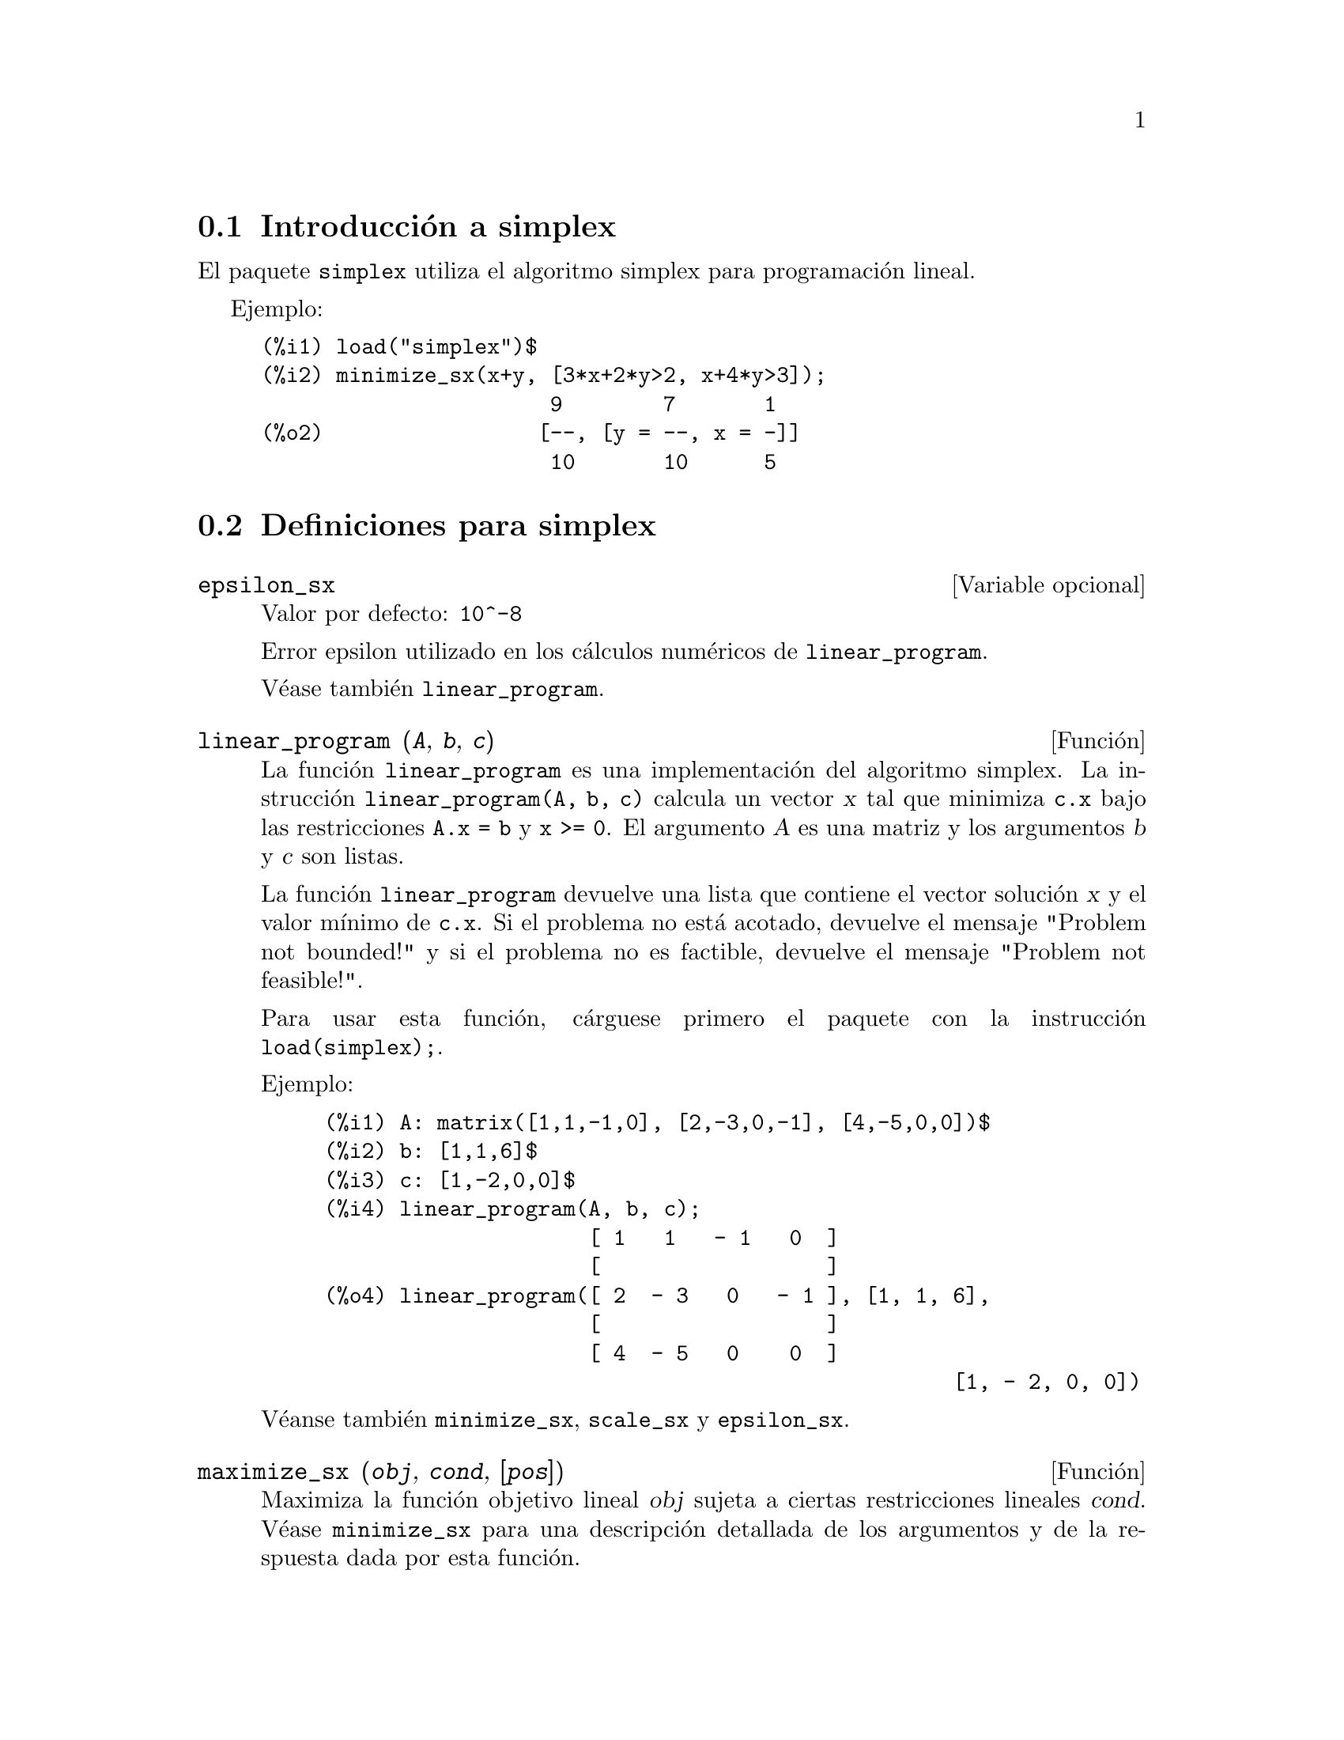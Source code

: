 @c english version 1.2
@menu
* Introducci@'on a simplex::
* Definiciones para simplex::
@end menu

@node Introducci@'on a simplex, Definiciones para simplex, simplex, simplex
@section Introducci@'on a simplex

El paquete @code{simplex} utiliza el algoritmo simplex para programaci@'on lineal.

Ejemplo:

@c ===beg===
@c load("simplex")$
@c minimize_sx(x+y, [3*x+2*y>2, x+4*y>3]);
@c ===end===
@example
(%i1) load("simplex")$
(%i2) minimize_sx(x+y, [3*x+2*y>2, x+4*y>3]);
                       9        7       1
(%o2)                 [--, [y = --, x = -]]
                       10       10      5
@end example

@node Definiciones para simplex,  , Introducci@'on a simplex, simplex
@section Definiciones para simplex

@defvr {Variable opcional} epsilon_sx
Valor por defecto: @code{10^-8}

Error epsilon utilizado en los c@'alculos num@'ericos de @code{linear_program}.

V@'ease tambi@'en @code{linear_program}.

@end defvr

@deffn {Funci@'on} linear_program (@var{A}, @var{b}, @var{c})

La funci@'on @code{linear_program} es una implementaci@'on del algoritmo
simplex. La instrucci@'on @code{linear_program(A, b, c)} calcula un 
vector @var{x} tal que minimiza @code{c.x} bajo las restricciones @code{A.x = b}
y @code{x >= 0}. El argumento @var{A} es una matriz y los argumentos @var{b} y
@var{c} son listas.

La funci@'on @code{linear_program} devuelve una lista que contiene el vector
soluci@'on @var{x} y el valor m@'{@dotless{i}}nimo de @code{c.x}.
Si el problema no est@'a acotado, devuelve el mensaje "Problem not bounded!"
y si el problema no es factible, devuelve el mensaje "Problem not feasible!".

Para usar esta funci@'on, c@'arguese primero el paquete con la
instrucci@'on @code{load(simplex);}.

Ejemplo:


@c ===beg===
@c A: matrix([1,1,-1,0], [2,-3,0,-1], [4,-5,0,0])$
@c b: [1,1,6]$
@c c: [1,-2,0,0]$
@c linear_program(A, b, c);
@c ===end===
@example
(%i1) A: matrix([1,1,-1,0], [2,-3,0,-1], [4,-5,0,0])$
(%i2) b: [1,1,6]$
(%i3) c: [1,-2,0,0]$
(%i4) linear_program(A, b, c);
                     [ 1   1   - 1   0  ]
                     [                  ]
(%o4) linear_program([ 2  - 3   0   - 1 ], [1, 1, 6], 
                     [                  ]
                     [ 4  - 5   0    0  ]
                                                  [1, - 2, 0, 0])
@end example

V@'eanse tambi@'en @code{minimize_sx}, @code{scale_sx} y @code{epsilon_sx}.

@end deffn

@deffn {Funci@'on} maximize_sx (@var{obj}, @var{cond}, [@var{pos}])

Maximiza la funci@'on objetivo lineal @var{obj} sujeta a ciertas restricciones
lineales @var{cond}. V@'ease @code{minimize_sx} para una descripci@'on detallada
de los argumentos y de la respuesta dada por esta funci@'on.

@end deffn

@deffn {Funci@'on} minimize_sx (@var{obj}, @var{cond}, [@var{pos}])

Minimiza la funci@'on objetivo lineal @var{obj} sujeta a ciertas restricciones
lineales @var{cond}, siendo @'esta una lista de ecuaciones o inecuaciones lineales.
En las inecuaciones estrictas se reemplaza @code{>} por @code{>=} y @code{<}
por @code{<=}. El argumento opcional @var{pos} es una lista de variables de
decisi@'on que se suponen positivas.

Si el m@'{@dotless{i}}nimo existe, @code{minimize_sx} devuelve una lista que
contiene el valor m@'{@dotless{i}}nimo de la funci@'on objetivo y una lista 
de valores para las variables de decisi@'on con los que se alcanza el 
m@'{@dotless{i}}nimo. 
Si el problema no est@'a acotado, devuelve el mensaje "Problem not bounded!"
y si el problema no es factible, devuelve el mensaje "Problem not feasible!".

Las variables de decisi@'on no se suponen no negativas. Si todas las 
variables de decisi@'on son no negativas, as@'{@dotless{i}}gnese el valor
@code{true} a la variable @code{nonegative_sx}. Si s@'olo algunas de las
variables de decisi@'on son positivas, l@'{@dotless{i}}stense
en el argumento opcional @var{pos}, lo cual es m@'as eficiente que 
a@~nadir restricciones.

La funci@'on @code{minimize_sx} utiliza el algoritmo simplex implementado
en la funci@'on @code{linear_program} de Maxima.

Para usar esta funci@'on, c@'arguese primero el paquete con la
instrucci@'on @code{load(simplex);}.

Ejemplos:

@c ===beg===
@c minimize_sx(x+y, [3*x+y=0, x+2*y>2]);
@c minimize_sx(x+y, [3*x+y>0, x+2*y>2]), nonegative_sx=true;
@c minimize_sx(x+y, [3*x+y=0, x+2*y>2]), nonegative_sx=true;
@c minimize_sx(x+y, [3*x+y>0]);
@c ===end===
@example
(%i1) minimize_sx(x+y, [3*x+y=0, x+2*y>2]);
(%o1)    minimize_sx(y + x, [y + 3 x = 0, 2 y + x > 2])
(%i2) minimize_sx(x+y, [3*x+y>0, x+2*y>2]), nonegative_sx=true;
(%o2)    minimize_sx(y + x, [y + 3 x > 0, 2 y + x > 2])
(%i3) minimize_sx(x+y, [3*x+y=0, x+2*y>2]), nonegative_sx=true;
(%o3)    minimize_sx(y + x, [y + 3 x = 0, 2 y + x > 2])
(%i4) minimize_sx(x+y, [3*x+y>0]);
(%o4)           minimize_sx(y + x, [y + 3 x > 0])
@end example


V@'eanse tambi@'en @code{maximize_sx}, @code{nonegative_sx} y @code{epsilon_sx}.

@end deffn

@defvr {Variable opcional} nonegative_sx
Valor por defecto: @code{false}

Si @code{nonegative_sx} vale @code{true} todas las variables de decisi@'on
pasadas a @code{minimize_sx} y a @code{maximize_sx} se suponen positivas.

V@'ease tambi@'en @code{minimize_sx}.

@end defvr
